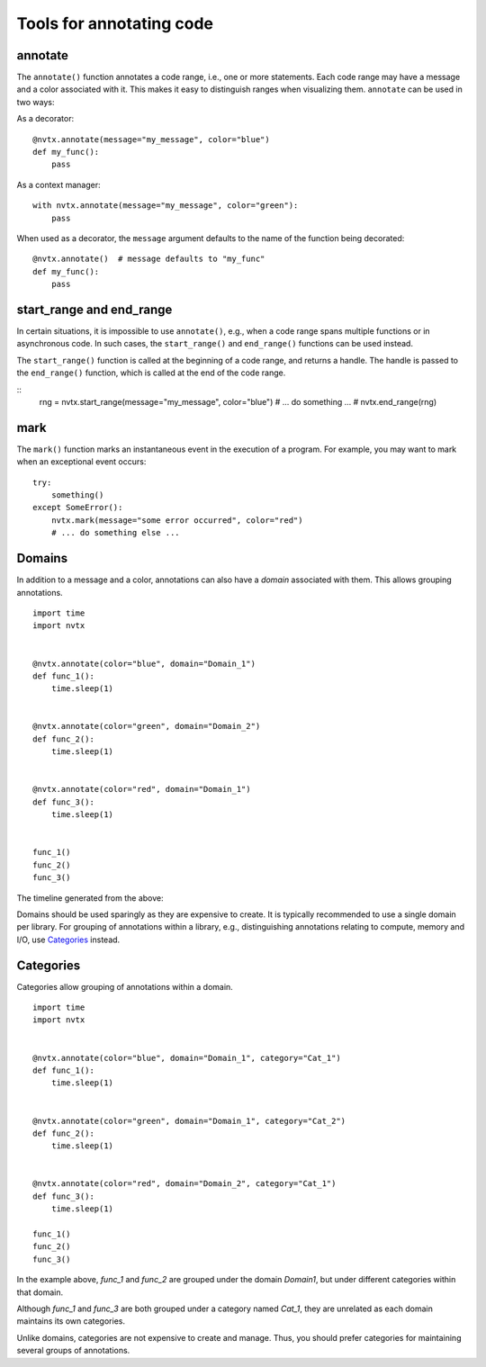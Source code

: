 Tools for annotating code
=========================

annotate
--------

The ``annotate()`` function annotates a code range, i.e., one or more statements.
Each code range may have a message and a color associated with it.
This makes it easy to distinguish ranges when visualizing them.
``annotate`` can be used in two ways:

As a decorator:
::

   @nvtx.annotate(message="my_message", color="blue")
   def my_func():
       pass


As a context manager:
::

   with nvtx.annotate(message="my_message", color="green"):
       pass


When used as a decorator, the ``message`` argument defaults to the
name of the function being decorated:
::

   @nvtx.annotate()  # message defaults to "my_func"
   def my_func():
       pass


start_range and end_range
-------------------------

In certain situations, it is impossible to use ``annotate()``,
e.g., when a code range spans multiple functions or in asynchronous code.
In such cases, the ``start_range()`` and ``end_range()`` functions
can be used instead.

The ``start_range()`` function is called at the beginning of a code range,
and returns a handle. The handle is passed to the ``end_range()`` function,
which is called at the end of the code range.

::
   rng = nvtx.start_range(message="my_message", color="blue")
   # ... do something ... #
   nvtx.end_range(rng)


mark
----

The ``mark()`` function marks an instantaneous event in the execution of a program.
For example, you may want to mark when an exceptional event occurs:
::

   try:
       something()
   except SomeError():
       nvtx.mark(message="some error occurred", color="red")
       # ... do something else ...


Domains
-------

In addition to a message and a color,
annotations can also have a `domain` associated with them.
This allows grouping annotations.
::

   import time
   import nvtx


   @nvtx.annotate(color="blue", domain="Domain_1")
   def func_1():
       time.sleep(1)


   @nvtx.annotate(color="green", domain="Domain_2")
   def func_2():
       time.sleep(1)


   @nvtx.annotate(color="red", domain="Domain_1")
   def func_3():
       time.sleep(1)


   func_1()
   func_2()
   func_3()


The timeline generated from the above:

.. image:: images/domains.png
    :align: center

Domains should be used sparingly as they are expensive to create.
It is typically recommended to use a single domain per library.
For grouping of annotations within a library,
e.g., distinguishing annotations relating to compute, memory and I/O,
use `Categories`_ instead.


Categories
----------

Categories allow grouping of annotations within a domain.
::

   import time
   import nvtx


   @nvtx.annotate(color="blue", domain="Domain_1", category="Cat_1")
   def func_1():
       time.sleep(1)


   @nvtx.annotate(color="green", domain="Domain_1", category="Cat_2")
   def func_2():
       time.sleep(1)


   @nvtx.annotate(color="red", domain="Domain_2", category="Cat_1")
   def func_3():
       time.sleep(1)

   func_1()
   func_2()
   func_3()

In the example above, `func_1` and `func_2`
are grouped under the domain `Domain1`,
but under different categories within that domain.

Although `func_1` and `func_3` are both grouped
under a category named `Cat_1`, they are unrelated
as each domain maintains its own categories.

Unlike domains, categories are not expensive to create and manage.
Thus, you should prefer categories for maintaining several groups
of annotations.

